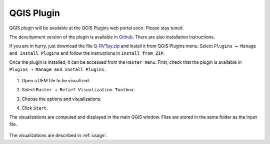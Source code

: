 .. _qgis:

QGIS Plugin
===========

.. # TODO Describe, web portal

QGIS plugin will be available at the QGIS Plugins web portal soon. Please stay tuned.

The development version of the plugin is available in `Github <https://github.com/EarthObservation/rvt-qgis>`_. There are also installation instructions.

If you are in hurry, just download the file `Q-RVTpy.zip <https://github.com/EarthObservation/RVT_py/raw/master/rvt_qgis_plugin/Q-RVTpy.zip>`_ and install it from QGIS Plugins menu. Select ``Plugins → Manage and Install Plugins`` and follow the instructions in ``Install from ZIP``.

Once the plugin is installed, it can be accessed from the ``Raster menu``. First, check that the plugin is available in ``Plugins → Manage and Install Plugins``.

   .. image:: ./figures/rvt_qgis_plugins.png

#. Open a DEM file to be visualized.

   .. image:: ./figures/rvt_qgis_dem.png

#. Select ``Raster → Relief Visualization Toolbox``.

   .. image:: ./figures/rvt_qgis_menu.png

#. Choose the options and visualizations.

   .. image:: ./figures/rvt_qgis_toolbox.png

#. Click ``Start``.

The visualizations are computed and displayed in the main QGIS window. Files are stored in the same folder as the input file.

   .. image:: ./figures/rvt_qgis_svf.png

The visualizations are described in :ref:`usage`.